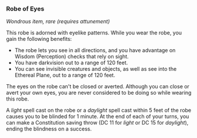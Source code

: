 *** Robe of Eyes
:PROPERTIES:
:CUSTOM_ID: robe-of-eyes
:END:
/Wondrous item, rare (requires attunement)/

This robe is adorned with eyelike patterns. While you wear the robe, you
gain the following benefits:

- The robe lets you see in all directions, and you have advantage on
  Wisdom (Perception) checks that rely on sight.
- You have darkvision out to a range of 120 feet.
- You can see invisible creatures and objects, as well as see into the
  Ethereal Plane, out to a range of 120 feet.

The eyes on the robe can't be closed or averted. Although you can close
or avert your own eyes, you are never considered to be doing so while
wearing this robe.

A /light/ spell cast on the robe or a /daylight/ spell cast within 5
feet of the robe causes you to be blinded for 1 minute. At the end of
each of your turns, you can make a Constitution saving throw (DC 11 for
/light/ or DC 15 for /daylight/), ending the blindness on a success.
